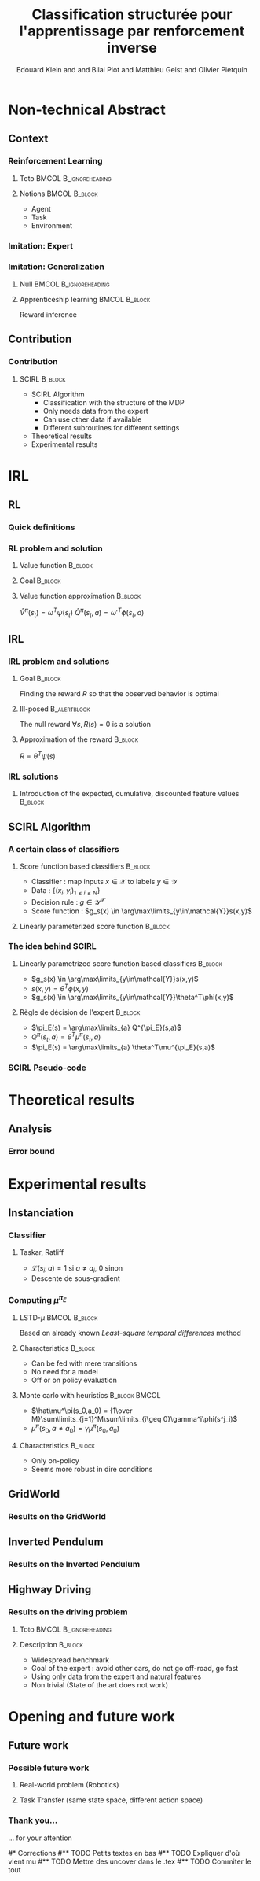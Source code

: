 #+LaTeX_CLASS: beamer

#+LaTeX_HEADER: \usetheme[secheader]{Boadilla}
#+LaTeX_HEADER: \usepackage[english]{babel}
#+LaTeX_HEADER: \setbeamercolor{title}{fg=black,bg=black!10!brown!50}
#+LaTeX_HEADER: \setbeamercolor{block body}{fg=black,bg=black!10!brown!30}
#+LaTeX_HEADER: \setbeamercolor{block title}{fg=black,bg=black!30!brown!40}

#+LaTeX_HEADER: \setbeamercolor{frametitle}{fg=black,bg=black!30!brown!50}
#+LaTeX_HEADER: \beamersetaveragebackground{brown!50!black!20}

#+LaTeX_HEADER: \setbeamercolor{author in head/foot}{fg=black,bg=black!30!brown!50}
#+LaTeX_HEADER: \setbeamercolor{title in head/foot}{fg=black,bg=black!20!brown!50}
#+LaTeX_HEADER: \setbeamercolor{date in head/foot}{fg=black,bg=black!10!brown!50}

#+LaTeX_HEADER: \setbeamercolor{section in head/foot}{fg=black,bg=black!30!brown!30}
#+LaTeX_HEADER: \setbeamercolor{subsection in head/foot}{fg=black,bg=black!20!brown!30}

#+LaTeX_HEADER: \usepackage{animate} %need the animate.sty file 

#+LaTeX_HEADER: \usepackage{color}
#+LaTeX_HEADER: \usepackage[ruled]{algorithm2e}


#+LaTeX_HEADER: \include{headertikz}
#+LaTeX_HEADER: \usetikzlibrary{decorations.pathmorphing,shapes.misc}

#+BEAMER_HEADER_EXTRA: \title[SCIRL]{Classification structurée pour l'apprentissage par renforcement inverse}
#+BEAMER_HEADER_EXTRA: \author[Edouard Klein]{\underline{Edouard Klein}$^{\dag\ddag}$, Bilal Piot$^{\dag}$, Matthieu Geist$^\dag$ and Olivier Pietquin$^\dag$\\\texttt{firstname.lastname@supelec.fr}}\institute[Supélec]{$\dag$Supélec UMI 2958 (GeorgiaTech - CNRS), France\\$\ddag$Equipe ABC UMR 7503 (LORIA-CNRS), France}

#+COLUMNS: %40ITEM %10BEAMER_env(Env) %9BEAMER_envargs(Env Args) %4BEAMER_col(Col) %10BEAMER_extra(Extra)
#+OPTIONS: toc:nil
#+BEAMER_FRAME_LEVEL: 3
#+TITLE: Classification structurée pour l'apprentissage par renforcement inverse
#+AUTHOR: Edouard Klein and and Bilal Piot and Matthieu Geist and Olivier Pietquin

#+Begin_LaTeX
\tikzstyle{state}=[circle,
thick,
minimum size=1.0cm,
draw=blue!80,
fill=blue!20]
\tikzstyle{action}=[rectangle,thick,
minimum size=1.0cm,
draw=orange!80,
fill=orange!20]
\tikzstyle{element}=[rectangle,
thick,
minimum size=1.0cm,
draw=blue!80,
fill=blue!20]
\tikzstyle{action}=[rectangle,thick,
minimum size=1.0cm,
draw=orange!80,
fill=orange!20]
#+end_LaTeX
* Non-technical Abstract
** Context
*** Reinforcement Learning
**** Toto					     :BMCOL:B_ignoreheading:
    :PROPERTIES:
    :BEAMER_col: 0.4
    :BEAMER_env: ignoreheading
    :END:
     [[file:ML.png]]
**** Notions						     :BMCOL:B_block:
    :PROPERTIES:
    :BEAMER_col: 0.4
    :BEAMER_env: block
    :END:
     - Agent
     - Task
     - Environment
*** Imitation: Expert
     #+BEGIN_LaTeX
     \animategraphics[autoplay,loop,height=5cm]{1}{Expert00}{1}{9} 
     #+END_LaTeX
*** Imitation: Generalization
**** Null					     :BMCOL:B_ignoreheading:
    :PROPERTIES:
    :BEAMER_col: .4\textwidth
    :BEAMER_env: ignoreheading
    :END:
      #+BEGIN_LaTeX
      \animategraphics[autoplay,loop,height=5cm]{1}{Agent}{001}{014} 
      #+END_LaTeX
**** Apprenticeship learning				     :BMCOL:B_block:
    :PROPERTIES:
    :BEAMER_env: block
    :BEAMER_col: .4\textwidth
    :END:
     Reward inference
** Contribution
*** Contribution 
**** SCIRL 							    :B_block:
    :PROPERTIES:
    :BEAMER_env: block
    :ORDERED:  t
    :END:
     - SCIRL Algorithm
       - Classification with the structure of the MDP
       - Only needs data from the expert
       - Can use other data if available
       - Different subroutines for different settings
     - Theoretical results
     - Experimental results
* IRL
** RL
*** Quick definitions
     #+BEGIN_LaTeX
       \begin{columns}
    \begin{column}{4cm}
      \begin{block}{}
        \begin{overlayarea}{\textwidth}{4.4cm}
          \only<1>{\input{img/MDP1.tex}}
          \only<2>{\input{img/MDP2.tex}}
          \only<3>{\input{img/MDP3.tex}}
          \only<4->{\input{img/MDP4.tex}}
        \end{overlayarea}
      \end{block}
    \end{column}
    \begin{column}{4cm}
      \begin{block}{Notions}
        \begin{itemize}
          \item<1-> State $s_t\in S$
          \item<2-> Action $a_t \in A$
          \item<3-> Reward $r_t \in \mathbb{R}$
          \item<4-> Transition $(s_t,a_t,s_{t+1},r_t)\in S\times A\times S\times\mathbb{R}$
        \end{itemize}
      \end{block}
      \begin{block}<1->{Markovian criterion}
        Past states are irrelevant
      \end{block}
    \end{column}
  \end{columns}
  \begin{alertblock}<5>{Policy}
    $\pi: S\rightarrow A$
  \end{alertblock}
     #+END_LaTeX

*** RL problem and solution
**** Value function						   :B_block:
    :PROPERTIES:
    :BEAMER_env: block
    :END:
     \begin{equation}
     \label{eqn:V}
     V^\pi(s_t) = E\left[\left.\sum\limits_{i}\gamma^i r_{t+i}\right|\pi\right]
     \end{equation}
**** Goal							   :B_block:
    :PROPERTIES:
    :BEAMER_env: block
    :END:
     #+begin_latex
     Optimal policy $\pi^* = \arg\max\limits_\pi V^\pi$ \hfill \uncover<2>{$\pi^*(s) = \arg\max\limits_{a} Q^{\pi^*}(s,a)$}
     #+end_latex
**** Value function approximation				   :B_block:
    :PROPERTIES:
    :BEAMER_env: block
    :END:
     $\hat V^\pi(s_t) = \omega^T\psi (s_t)$ \hfill $\hat Q^\pi(s_t,a) = \omega'^T\phi (s_t,a)$
** IRL
*** IRL problem and solutions
**** Goal							   :B_block:
    :PROPERTIES:
    :BEAMER_env: block
    :END:
     Finding the reward $R$ so that the observed behavior is optimal
**** Ill-posed 						      :B_alertblock:
    :PROPERTIES:
    :BEAMER_env: alertblock
    :END:
     The null reward $\forall s, R(s) = 0$ is a solution
**** Approximation of the reward 				   :B_block:
    :PROPERTIES:
    :BEAMER_env: block
    :END:
     $R = \theta^T\psi(s)$
*** IRL solutions
**** Introduction of the expected, cumulative, discounted feature values :B_block:
    :PROPERTIES:
    :BEAMER_env: block
    :END:
     \scriptsize
     #+begin_latex
     \alt<1>{
     \begin{eqnarray*}
     V^\pi(s_t) &=& E\left[\left.\sum\limits_{i}\gamma^i r_{t+i}\right|\pi\right]\\
     V^\pi(s_t) &=& E\left[\left.\sum\limits_{i}\gamma^i \theta^T\psi(s_{t+i})\right|\pi\right]\\
     V^\pi(s_t) &=& \theta^T\underbrace{E\left[\left.\sum\limits_{i}\gamma^i \psi(s_{t+i})\right|\pi\right]}_{\mu^\pi(s_t)}\\
     V^\pi(s_t) &=& \theta^T\mu^\pi(s_t)
     \end{eqnarray*}
     }{
     \begin{columns}
     \begin{column}{0.45\linewidth}
     \begin{eqnarray*}
     V^\pi(s_t) &=& E\left[\left.\sum\limits_{i}\gamma^i r_{t+i}\right|\pi\right] \\
     V^\pi(s_t) &=& E\left[\left.\sum\limits_{i}\gamma^i \theta^T\psi(s_{t+i})\right|\pi\right]\\
     V^\pi(s_t) &=& \theta^T\underbrace{E\left[\left.\sum\limits_{i}\gamma^i \psi(s_{t+i})\right|\pi\right]}_{\mu^\pi(s_t)}\\
     V^\pi(s_t) &=& \theta^T\mu^\pi(s_t)
     \end{eqnarray*}
     \end{column}
     \begin{column}{0.45\linewidth}
     \begin{eqnarray*}
     Q^\pi(s_t,a) &=& E\left[\left.\sum\limits_{i}\gamma^i r_{t+i}\right|\pi\right] \\
     Q^\pi(s_t,a) &=& E\left[\left.\sum\limits_{i}\gamma^i \theta^T\psi(s_{t+i})\right|\pi,s_t,a\right]\\
     Q^\pi(s_t,a) &=& \theta^T\underbrace{E\left[\left.\sum\limits_{i}\gamma^i \psi(s_{t+i})\right|\pi,s_t,a\right]}_{\mu^\pi(s_t,a)}\\
     Q^\pi(s_t,a) &=& \theta^T\mu^\pi(s_t,a)
     \end{eqnarray*}
     \end{column}
     \end{columns}
     }
     \only<2>{}
     #+end_latex
     
** SCIRL Algorithm
*** A certain class of classifiers
**** Score function based classifiers 				    :B_block:
    :PROPERTIES:
    :BEAMER_env: block
    :END:
     - Classifier : map inputs $x\in \mathcal{X}$ to labels $y \in \mathcal{Y}$
     - Data : $\{(x_i,y_i)_{1\leq i \leq N}\}$
     - Decision rule : $g\in\mathcal{Y}^\mathcal{X}$
     - Score function : $g_s(x) \in \arg\max\limits_{y\in\mathcal{Y}}s(x,y)$
     
**** Linearly parameterized score function 			    :B_block:
    :PROPERTIES:
    :BEAMER_env: block
    :END:
     \begin{equation}
     s(x,y) = \theta^T \phi(x,y)
     \end{equation}
     
*** The idea behind SCIRL
#+begin_latex
\uncover<2->{
\begin{alertblock}{Putting it all together}
    \uncover<2->{$\mathcal{X} \equiv S$}, \uncover<3->{$\mathcal{Y} \equiv A$}, \uncover<4->{$s\equiv Q^{\pi_E}} \uncover<5->{\Rightarrow \phi \equiv \mu^{\pi_E}}$
\end{alertblock}
}
#+end_latex
**** Linearly parametrized score function based classifiers 	    :B_block:
    :PROPERTIES:
    :BEAMER_env: block
    :BEAMER_col: .45
    :END:
     - $g_s(x) \in \arg\max\limits_{y\in\mathcal{Y}}s(x,y)$
     - $s(x,y) = \theta^T \phi(x,y)$
     - $g_s(x) \in \arg\max\limits_{y\in\mathcal{Y}}\theta^T\phi(x,y)$
     
**** Règle de décision de l'expert 				    :B_block:
    :PROPERTIES:
    :BEAMER_env: block
    :BEAMER_col: .45
    :END:
     - $\pi_E(s) = \arg\max\limits_{a} Q^{\pi_E}(s,a)$
     - $Q^\pi(s_t,a) = \theta^T\mu^\pi(s_t,a)$
     - $\pi_E(s) = \arg\max\limits_{a} \theta^T\mu^{\pi_E}(s,a)$
     
*** SCIRL Pseudo-code
#+begin_latex
\begin{algorithm}[H]%[tbh]
    %\small
  %\SetVline
  \caption{SCIRL algorithm}
  \label{algo:scirl}
  %
  \BlankLine
  \emph{\textbf{Given}} a training set $\mathcal{D} = \{(s_i,a_i=\pi_E(s_i))_{1\leq i\leq N}\}$,
  an estimate $\hat{\mu}^{\pi_E}$ of the expert feature expectation $\mu^{\pi_E}$ and a classification algorithm\;
  %
  \BlankLine
  \emph{\textbf{Compute}} the parameter vector $\theta_c$ using the
  classification algorithm
  fed with the training set $\mathcal{D}$ and considering the parameterized score function
  $\theta^T\hat{\mu}^{\pi_E}(s,a)$\;
  %
  \BlankLine
  \emph{\textbf{Output}} the reward function $R_{\theta_c}(s) = \theta_c^T\psi(s)$ \;
\end{algorithm}
#+end_latex

* Theoretical results
** Analysis
*** Error bound
#+begin_latex
\begin{block}{Definitions}
\begin{itemize}
     \item<1-> $C_f = (1-\gamma)\sum\limits_{t\geq 0} \gamma^t c(t) \text{ with } c(t) =  \max\limits_{\pi_1,\dots,\pi_t,s\in S}\frac{(\rho_E^T P_{\pi_1}\dots  P_{\pi_t})(s)}{\rho_E(s)}$
     \item<2-> $\epsilon_c = \mathop{E}\limits_{s\sim\rho_E}[\mathbf{1}_{\{\pi_c(s)\neq\pi_E(s)\}}] \in [0,1]$
     \item<3-> \uncover<3->{$\epsilon_{\mu} = \hat{\mu}^{\pi_E} - \mu^{\pi_E}:S\times A \rightarrow  \mathbb{R}^p$} \hfill \uncover<4->{$\epsilon_Q = \theta_c^T\epsilon_\mu:S\times A\rightarrow\mathbb{R}$}
     \item<5-> $\bar{\epsilon}_Q = \mathop{E}\limits_{s\sim\rho_E}[\max\limits_{a\in A}\epsilon_Q(s,a) - \min\limits_{a\in A}\epsilon_Q(s,a)]\geq 0$
\end{itemize}
\end{block}
\begin{alertblock}<6->{Theorem}
  \begin{equation}
    0\leq
    \mathop{E}_{s\sim\rho_E}[V^*_{R_{\theta_c}}-V^{\pi_E}_{R_{\theta_c}}]
    \leq \frac{C_f}{1-\gamma}\left(\bar{\epsilon}_Q +
    \epsilon_c\frac{2\gamma\|R_{\theta_c}\|_\infty}{1-\gamma}
    \right)
  \end{equation}
\end{alertblock}
#+end_latex
* Experimental results
** Instanciation
*** Classifier
**** Taskar, Ratliff
    :PROPERTIES:
    :BEAMER_env: block
    :END:
\begin{equation}
  J(\theta) = \frac{1}{N}\sum_{i=1}^N \max_a \theta^T
  \hat{\mu}^{\pi_E}(s_i,a) + \mathcal{L}(s_i,a) -
  \theta^T\hat{\mu}^{\pi_E}(s_i,a_i) +
  \frac{\lambda}{2}\|\theta\|^2.
\end{equation}
   - $\mathcal{L}(s_i,a) = 1$ si $a \neq a_i$, $0$ sinon
   - Descente de sous-gradient

*** Computing $\mu^{\pi_E}$
**** LSTD-$\mu$						     :BMCOL:B_block:
    :PROPERTIES:
    :BEAMER_col: .35
    :BEAMER_env: block
    :END:
     Based on already known /Least-square temporal differences/ method
**** Characteristics 						    :B_block:
    :PROPERTIES:
    :BEAMER_env: block
    :END:
     - Can be fed with mere transitions
     - No need for a model
     - Off or on policy evaluation
**** Monte carlo with heuristics 			      :B_block:BMCOL:
    :PROPERTIES:
    :BEAMER_env: block
    :BEAMER_col: .55
    :END:
     - $\hat\mu^\pi(s_0,a_0) = {1\over M}\sum\limits_{j=1}^M\sum\limits_{i\geq 0}\gamma^i\phi(s^j_i)$
     - $\hat\mu^\pi(s_0,a\neq a_0) = \gamma \hat\mu^\pi(s_0,a_0)$
**** Characteristics 						    :B_block:
    :PROPERTIES:
    :BEAMER_env: block
    :END:
     - Only on-policy
     - Seems more robust in dire conditions
** GridWorld
*** Results on the GridWorld
#+begin_latex
\includegraphics[width=0.47\textwidth]{true_reward.pdf}\includegraphics[width=0.47\textwidth]{SCIRL_Exp1_R.pdf}
\vspace{-30pt}
\includegraphics[width=0.47\textwidth]{V_expert.pdf}\includegraphics[width=0.47\textwidth]{SCIRL_Exp1_V.pdf}
#+end_latex

** Inverted Pendulum
*** Results on the Inverted Pendulum
#+begin_latex
\includegraphics[width=0.47\textwidth]{LAFEM_Exp3_true_R}\includegraphics[width=0.47\textwidth]{LAFEM_Exp3_lafem_R}\\
\vspace{-30pt}
\includegraphics[width=0.47\textwidth]{LAFEM_Exp3_Vexpert}\includegraphics[width=0.47\textwidth]{LAFEM_Exp3_Vagent}\\
#+end_latex
** Highway Driving
*** Results on the driving problem
**** Toto 					      :BMCOL:B_ignoreheading:
    :PROPERTIES:
    :BEAMER_env: ignoreheading
    :END:
#+begin_latex
     \uncover<2->{
\includegraphics[width=0.47\textwidth]{Cascading_Exp5_fig2}
     \includegraphics[width=0.47\textwidth]{SCIRL_Exp3_fig1}
}
#+end_latex
**** Description 						    :B_block:
    :PROPERTIES:
    :BEAMER_env: block
    :END:
     - Widespread benchmark
     - Goal of the expert : avoid other cars, do not go off-road, go fast
     - Using only data from the expert and natural features
     - Non trivial (State of the art does not work)

* Opening and future work
** Future work
*** Possible future work
**** Real-world problem (Robotics)
**** Task Transfer (same state space, different action space)
*** Thank you...
    ... for your attention

#* Corrections
#** TODO Petits textes en bas
#** TODO Expliquer d'où vient mu
#** TODO Mettre des uncover dans le .tex
#** TODO Commiter le tout

